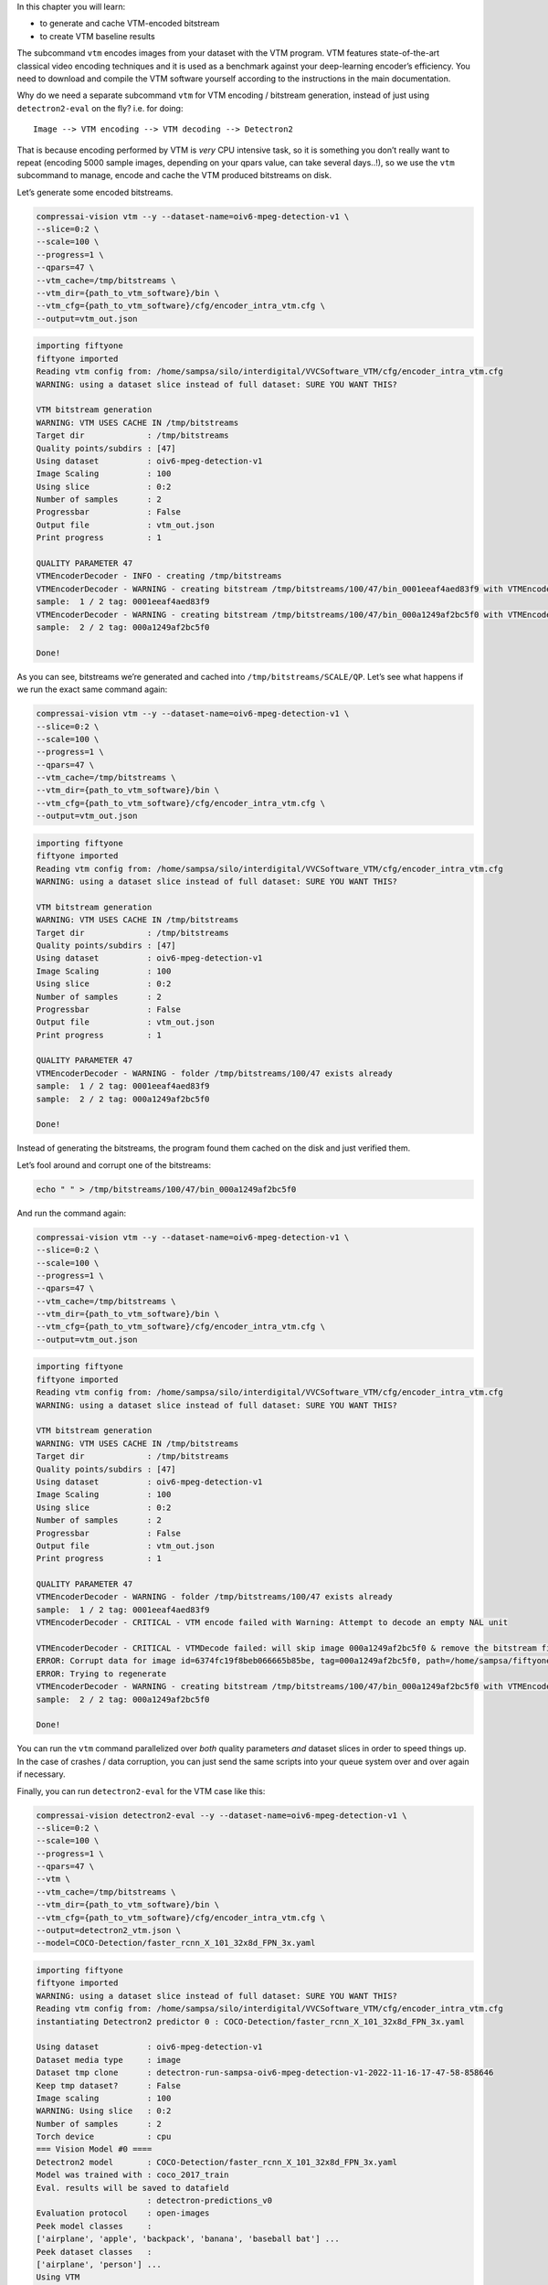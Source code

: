 In this chapter you will learn:

-  to generate and cache VTM-encoded bitstream
-  to create VTM baseline results

The subcommand ``vtm`` encodes images from your dataset with the VTM
program. VTM features state-of-the-art classical video encoding
techniques and it is used as a benchmark against your deep-learning
encoder’s efficiency. You need to download and compile the VTM software
yourself according to the instructions in the main documentation.

Why do we need a separate subcommand ``vtm`` for VTM encoding /
bitstream generation, instead of just using ``detectron2-eval`` on the
fly? i.e. for doing:

::

   Image --> VTM encoding --> VTM decoding --> Detectron2

That is because encoding performed by VTM is *very* CPU intensive task,
so it is something you don’t really want to repeat (encoding 5000 sample
images, depending on your qpars value, can take several days..!), so we
use the ``vtm`` subcommand to manage, encode and cache the VTM produced
bitstreams on disk.

Let’s generate some encoded bitstreams.

.. code:: ipython3

    compressai-vision vtm --y --dataset-name=oiv6-mpeg-detection-v1 \
    --slice=0:2 \
    --scale=100 \
    --progress=1 \
    --qpars=47 \
    --vtm_cache=/tmp/bitstreams \
    --vtm_dir={path_to_vtm_software}/bin \
    --vtm_cfg={path_to_vtm_software}/cfg/encoder_intra_vtm.cfg \
    --output=vtm_out.json


.. code-block:: text

    importing fiftyone
    fiftyone imported
    Reading vtm config from: /home/sampsa/silo/interdigital/VVCSoftware_VTM/cfg/encoder_intra_vtm.cfg
    WARNING: using a dataset slice instead of full dataset: SURE YOU WANT THIS?
    
    VTM bitstream generation
    WARNING: VTM USES CACHE IN /tmp/bitstreams
    Target dir             : /tmp/bitstreams
    Quality points/subdirs : [47]
    Using dataset          : oiv6-mpeg-detection-v1
    Image Scaling          : 100
    Using slice            : 0:2
    Number of samples      : 2
    Progressbar            : False
    Output file            : vtm_out.json
    Print progress         : 1
    
    QUALITY PARAMETER 47
    VTMEncoderDecoder - INFO - creating /tmp/bitstreams
    VTMEncoderDecoder - WARNING - creating bitstream /tmp/bitstreams/100/47/bin_0001eeaf4aed83f9 with VTMEncode from scratch
    sample:  1 / 2 tag: 0001eeaf4aed83f9
    VTMEncoderDecoder - WARNING - creating bitstream /tmp/bitstreams/100/47/bin_000a1249af2bc5f0 with VTMEncode from scratch
    sample:  2 / 2 tag: 000a1249af2bc5f0
    
    Done!
    


As you can see, bitstreams we’re generated and cached into
``/tmp/bitstreams/SCALE/QP``. Let’s see what happens if we run the exact
same command again:

.. code:: ipython3

    compressai-vision vtm --y --dataset-name=oiv6-mpeg-detection-v1 \
    --slice=0:2 \
    --scale=100 \
    --progress=1 \
    --qpars=47 \
    --vtm_cache=/tmp/bitstreams \
    --vtm_dir={path_to_vtm_software}/bin \
    --vtm_cfg={path_to_vtm_software}/cfg/encoder_intra_vtm.cfg \
    --output=vtm_out.json


.. code-block:: text

    importing fiftyone
    fiftyone imported
    Reading vtm config from: /home/sampsa/silo/interdigital/VVCSoftware_VTM/cfg/encoder_intra_vtm.cfg
    WARNING: using a dataset slice instead of full dataset: SURE YOU WANT THIS?
    
    VTM bitstream generation
    WARNING: VTM USES CACHE IN /tmp/bitstreams
    Target dir             : /tmp/bitstreams
    Quality points/subdirs : [47]
    Using dataset          : oiv6-mpeg-detection-v1
    Image Scaling          : 100
    Using slice            : 0:2
    Number of samples      : 2
    Progressbar            : False
    Output file            : vtm_out.json
    Print progress         : 1
    
    QUALITY PARAMETER 47
    VTMEncoderDecoder - WARNING - folder /tmp/bitstreams/100/47 exists already
    sample:  1 / 2 tag: 0001eeaf4aed83f9
    sample:  2 / 2 tag: 000a1249af2bc5f0
    
    Done!
    


Instead of generating the bitstreams, the program found them cached on
the disk and just verified them.

Let’s fool around and corrupt one of the bitstreams:

.. code:: ipython3

    echo " " > /tmp/bitstreams/100/47/bin_000a1249af2bc5f0

And run the command again:

.. code:: ipython3

    compressai-vision vtm --y --dataset-name=oiv6-mpeg-detection-v1 \
    --slice=0:2 \
    --scale=100 \
    --progress=1 \
    --qpars=47 \
    --vtm_cache=/tmp/bitstreams \
    --vtm_dir={path_to_vtm_software}/bin \
    --vtm_cfg={path_to_vtm_software}/cfg/encoder_intra_vtm.cfg \
    --output=vtm_out.json


.. code-block:: text

    importing fiftyone
    fiftyone imported
    Reading vtm config from: /home/sampsa/silo/interdigital/VVCSoftware_VTM/cfg/encoder_intra_vtm.cfg
    WARNING: using a dataset slice instead of full dataset: SURE YOU WANT THIS?
    
    VTM bitstream generation
    WARNING: VTM USES CACHE IN /tmp/bitstreams
    Target dir             : /tmp/bitstreams
    Quality points/subdirs : [47]
    Using dataset          : oiv6-mpeg-detection-v1
    Image Scaling          : 100
    Using slice            : 0:2
    Number of samples      : 2
    Progressbar            : False
    Output file            : vtm_out.json
    Print progress         : 1
    
    QUALITY PARAMETER 47
    VTMEncoderDecoder - WARNING - folder /tmp/bitstreams/100/47 exists already
    sample:  1 / 2 tag: 0001eeaf4aed83f9
    VTMEncoderDecoder - CRITICAL - VTM encode failed with Warning: Attempt to decode an empty NAL unit
    
    VTMEncoderDecoder - CRITICAL - VTMDecode failed: will skip image 000a1249af2bc5f0 & remove the bitstream file
    ERROR: Corrupt data for image id=6374fc19f8beb066665b85be, tag=000a1249af2bc5f0, path=/home/sampsa/fiftyone/oiv6-mpeg-detection-v1/data/000a1249af2bc5f0.jpg
    ERROR: Trying to regenerate
    VTMEncoderDecoder - WARNING - creating bitstream /tmp/bitstreams/100/47/bin_000a1249af2bc5f0 with VTMEncode from scratch
    sample:  2 / 2 tag: 000a1249af2bc5f0
    
    Done!
    


You can run the ``vtm`` command parallelized over *both* quality
parameters *and* dataset slices in order to speed things up. In the case
of crashes / data corruption, you can just send the same scripts into
your queue system over and over again if necessary.

Finally, you can run ``detectron2-eval`` for the VTM case like this:

.. code:: ipython3

    compressai-vision detectron2-eval --y --dataset-name=oiv6-mpeg-detection-v1 \
    --slice=0:2 \
    --scale=100 \
    --progress=1 \
    --qpars=47 \
    --vtm \
    --vtm_cache=/tmp/bitstreams \
    --vtm_dir={path_to_vtm_software}/bin \
    --vtm_cfg={path_to_vtm_software}/cfg/encoder_intra_vtm.cfg \
    --output=detectron2_vtm.json \
    --model=COCO-Detection/faster_rcnn_X_101_32x8d_FPN_3x.yaml


.. code-block:: text

    importing fiftyone
    fiftyone imported
    WARNING: using a dataset slice instead of full dataset: SURE YOU WANT THIS?
    Reading vtm config from: /home/sampsa/silo/interdigital/VVCSoftware_VTM/cfg/encoder_intra_vtm.cfg
    instantiating Detectron2 predictor 0 : COCO-Detection/faster_rcnn_X_101_32x8d_FPN_3x.yaml
    
    Using dataset          : oiv6-mpeg-detection-v1
    Dataset media type     : image
    Dataset tmp clone      : detectron-run-sampsa-oiv6-mpeg-detection-v1-2022-11-16-17-47-58-858646
    Keep tmp dataset?      : False
    Image scaling          : 100
    WARNING: Using slice   : 0:2
    Number of samples      : 2
    Torch device           : cpu
    === Vision Model #0 ====
    Detectron2 model       : COCO-Detection/faster_rcnn_X_101_32x8d_FPN_3x.yaml
    Model was trained with : coco_2017_train
    Eval. results will be saved to datafield
                           : detectron-predictions_v0
    Evaluation protocol    : open-images
    Peek model classes     :
    ['airplane', 'apple', 'backpack', 'banana', 'baseball bat'] ...
    Peek dataset classes   :
    ['airplane', 'person'] ...
    Using VTM               
    WARNING: VTM USES CACHE IN /tmp/bitstreams
    Quality parameters     : [47]
    Ground truth data field name
                           : detections
    Progressbar            : False
    Print progress         : 1
    Output file            : detectron2_vtm.json
    cloning dataset oiv6-mpeg-detection-v1 to detectron-run-sampsa-oiv6-mpeg-detection-v1-2022-11-16-17-47-58-858646
    VTMEncoderDecoder - WARNING - folder /tmp/bitstreams/100/47 exists already
    /home/sampsa/silo/interdigital/venv_all/lib/python3.8/site-packages/torch/_tensor.py:575: UserWarning: floor_divide is deprecated, and will be removed in a future version of pytorch. It currently rounds toward 0 (like the 'trunc' function NOT 'floor'). This results in incorrect rounding for negative values.
    To keep the current behavior, use torch.div(a, b, rounding_mode='trunc'), or for actual floor division, use torch.div(a, b, rounding_mode='floor'). (Triggered internally at  ../aten/src/ATen/native/BinaryOps.cpp:467.)
      return torch.floor_divide(self, other)
    sample:  1 / 2
    sample:  2 / 2
    Evaluating detections...
    deleting tmp database detectron-run-sampsa-oiv6-mpeg-detection-v1-2022-11-16-17-47-58-858646
    
    Done!
    


